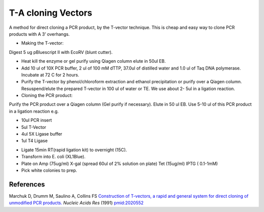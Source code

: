 T-A cloning Vectors
========================================================================================================

.. sectionauthor:: Ian Chin-Sang <chinsang@queensu.ca>
.. tags:: pcr,molecular-biology,vector,t-a-cloning,ecorv,cloning

A method for direct cloning a PCR product, by the T-vector technique. This is cheap and easy way to clone PCR products with A 3’ overhangs.








- Making the T-vector:
Digest 5 ug pBluescript II with EcoRV (blunt cutter). 

- Heat kill the enzyme or gel purify using Qiagen column elute in 50ul EB.

- Add 10 ul of 10X PCR buffer, 2 ul of 100 mM dTTP, 37.0ul of distilled water and 1.0 ul of Taq DNA polymerase. Incubate at 72 C for 2 hours. 

- Purify the T-vector by phenol/chloroform extraction and ethanol precipitation or purify over a Qiagen column.  Resuspend/elute the prepared T-vector in 100 ul of water or TE. We use about 2- 5ul in a ligation reaction.

- Cloning the PCR product:
Purify the PCR product over a Qiagen column (Gel purify if necessary). Elute in 50 ul EB. Use 5-10 ul of this PCR product in a ligation reaction e.g.

* 10ul PCR insert
* 5ul T-Vector
* 4ul 5X Ligase buffer
* 1ul T4 Ligase

- Ligate 15min RT(rapid ligation kit) to overnight (15C).

- Transform into E. coli (XL1Blue).

- Plate on Amp (75ug/ml) X-gal (spread 60ul of 2% solution on plate) Tet (15ug/ml) IPTG ( 0.1-1mM)

- Pick white colonies to prep.




References
----------


Marchuk D, Drumm M, Saulino A, Collins FS `Construction of T-vectors, a rapid and general system for direct cloning of unmodified PCR products. <http://www.ncbi.nlm.nih.gov/pubmed/2020552>`__ *Nucleic Acids Res* (1991)
`pmid:2020552 <http://www.ncbi.nlm.nih.gov/pubmed/2020552>`__





